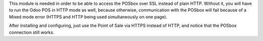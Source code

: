 This module is needed in order to be able to access the POSbox over SSL instead of plain HTTP.
Without it, you will have to run the Odoo POS in HTTP mode as well, because otherwise,
communication with the POSbox will fail because of a Mixed mode error (HTTPS and HTTP being used
simultaneously on one page).

After installing and configuring, just use the Point of Sale via HTTPS instead of HTTP, and
notice that the POSbox connection still works.
